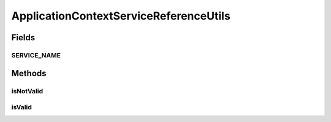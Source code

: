 .. java:import:: org.osgi.framework Constants

.. java:import:: org.osgi.framework ServiceReference

.. java:import:: org.springframework.context ApplicationContext

ApplicationContextServiceReferenceUtils
=======================================

.. java:package:: org.motechproject.commons.api
   :noindex:

.. java:type:: public final class ApplicationContextServiceReferenceUtils

Fields
------
SERVICE_NAME
^^^^^^^^^^^^

.. java:field:: public static final String SERVICE_NAME
   :outertype: ApplicationContextServiceReferenceUtils

Methods
-------
isNotValid
^^^^^^^^^^

.. java:method:: public static boolean isNotValid(ServiceReference serviceReference)
   :outertype: ApplicationContextServiceReferenceUtils

isValid
^^^^^^^

.. java:method:: public static boolean isValid(ServiceReference serviceReference)
   :outertype: ApplicationContextServiceReferenceUtils

